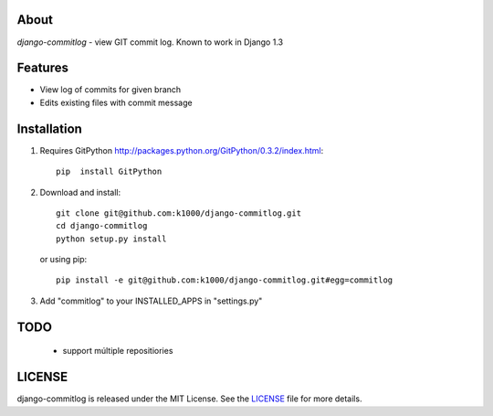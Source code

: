 About
-----

*django-commitlog* - view GIT commit log.
Known to work in Django 1.3

Features
--------

* View log of commits for given branch
* Edits existing files with commit message


Installation
------------

1. Requires GitPython http://packages.python.org/GitPython/0.3.2/index.html::
        
        pip  install GitPython

2. Download and install::

        git clone git@github.com:k1000/django-commitlog.git
        cd django-commitlog
        python setup.py install

   or using pip::     
    
        pip install -e git@github.com:k1000/django-commitlog.git#egg=commitlog

3. Add "commitlog" to your INSTALLED_APPS in "settings.py" 

TODO
----
    * support múltiple repositiories

LICENSE
-------

django-commitlog is released under the MIT License. See the LICENSE_ file for more
details.

.. _LICENSE: http://github.com:k1000/django-commitlog/blob/master/LICENSE

